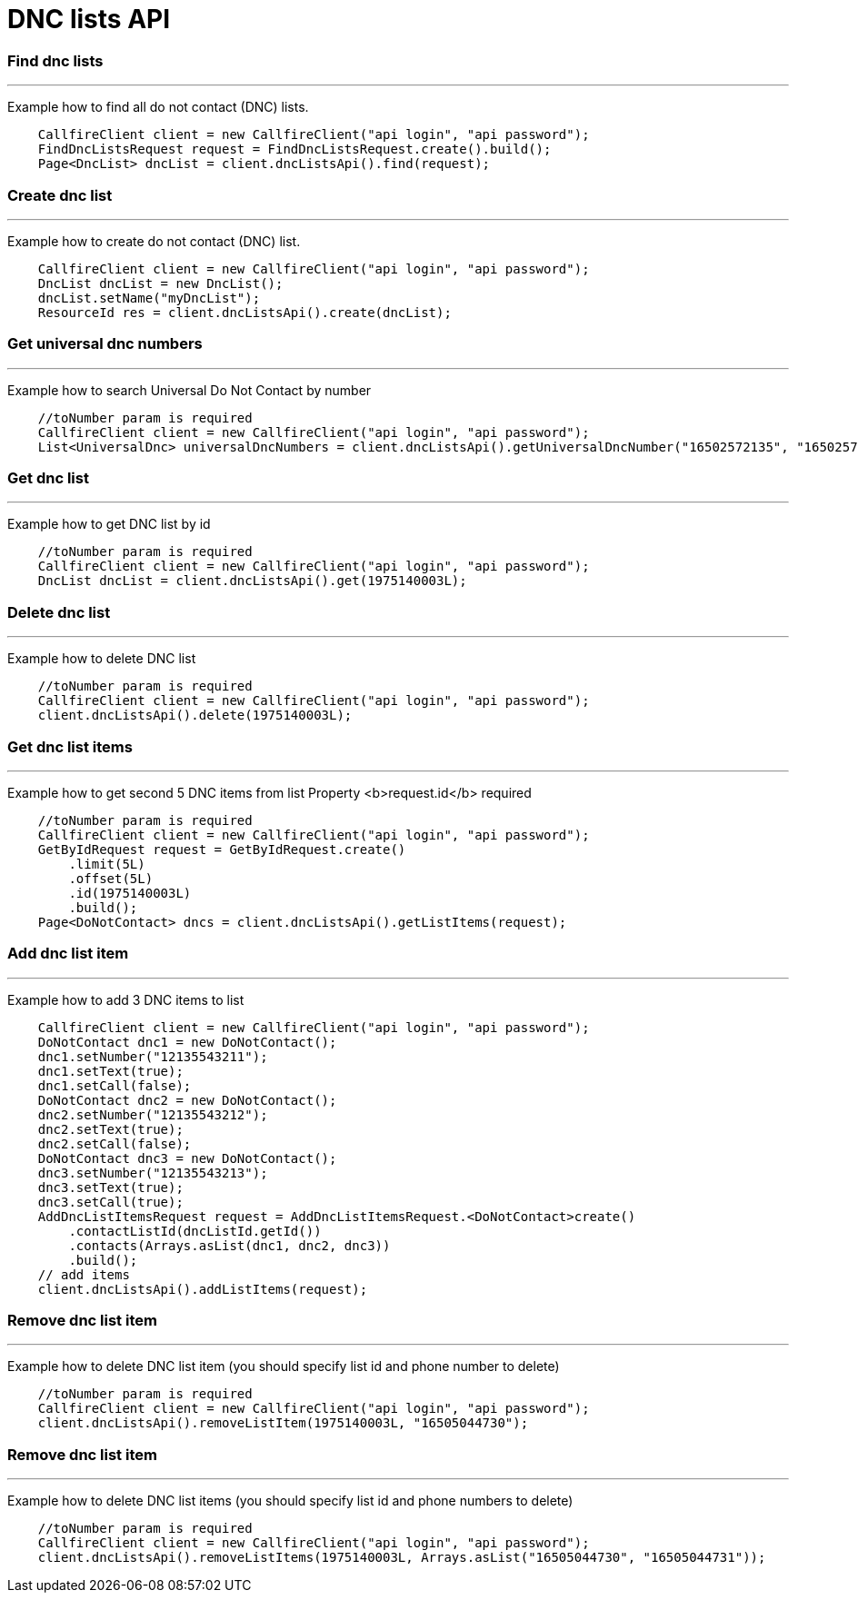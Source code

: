 = DNC lists API


=== Find dnc lists
'''
Example how to find all do not contact (DNC) lists.
[source,java]
    CallfireClient client = new CallfireClient("api login", "api password");
    FindDncListsRequest request = FindDncListsRequest.create().build();
    Page<DncList> dncList = client.dncListsApi().find(request);

=== Create dnc list
'''
Example how to create do not contact (DNC) list.
[source,java]
    CallfireClient client = new CallfireClient("api login", "api password");
    DncList dncList = new DncList();
    dncList.setName("myDncList");
    ResourceId res = client.dncListsApi().create(dncList);

=== Get universal dnc numbers
'''
Example how to search Universal Do Not Contact by number
[source,java]
    //toNumber param is required
    CallfireClient client = new CallfireClient("api login", "api password");
    List<UniversalDnc> universalDncNumbers = client.dncListsApi().getUniversalDncNumber("16502572135", "16502572136");

=== Get dnc list
'''
Example how to get DNC list by id
[source,java]
    //toNumber param is required
    CallfireClient client = new CallfireClient("api login", "api password");
    DncList dncList = client.dncListsApi().get(1975140003L);

=== Delete dnc list
'''
Example how to delete DNC list
[source,java]
    //toNumber param is required
    CallfireClient client = new CallfireClient("api login", "api password");
    client.dncListsApi().delete(1975140003L);

=== Get dnc list items
'''
Example how to get second 5 DNC items from list
Property <b>request.id</b> required
[source,java]
    //toNumber param is required
    CallfireClient client = new CallfireClient("api login", "api password");
    GetByIdRequest request = GetByIdRequest.create()
        .limit(5L)
        .offset(5L)
        .id(1975140003L)
        .build();
    Page<DoNotContact> dncs = client.dncListsApi().getListItems(request);

=== Add dnc list item
'''
Example how to add 3 DNC items to list
[source,java]
    CallfireClient client = new CallfireClient("api login", "api password");
    DoNotContact dnc1 = new DoNotContact();
    dnc1.setNumber("12135543211");
    dnc1.setText(true);
    dnc1.setCall(false);
    DoNotContact dnc2 = new DoNotContact();
    dnc2.setNumber("12135543212");
    dnc2.setText(true);
    dnc2.setCall(false);
    DoNotContact dnc3 = new DoNotContact();
    dnc3.setNumber("12135543213");
    dnc3.setText(true);
    dnc3.setCall(true);
    AddDncListItemsRequest request = AddDncListItemsRequest.<DoNotContact>create()
        .contactListId(dncListId.getId())
        .contacts(Arrays.asList(dnc1, dnc2, dnc3))
        .build();
    // add items
    client.dncListsApi().addListItems(request);

=== Remove dnc list item
'''
Example how to delete DNC list item (you should specify list id and phone number to delete)
[source,java]
    //toNumber param is required
    CallfireClient client = new CallfireClient("api login", "api password");
    client.dncListsApi().removeListItem(1975140003L, "16505044730");

=== Remove dnc list item
'''
Example how to delete DNC list items (you should specify list id and phone numbers to delete)
[source,java]
    //toNumber param is required
    CallfireClient client = new CallfireClient("api login", "api password");
    client.dncListsApi().removeListItems(1975140003L, Arrays.asList("16505044730", "16505044731"));
